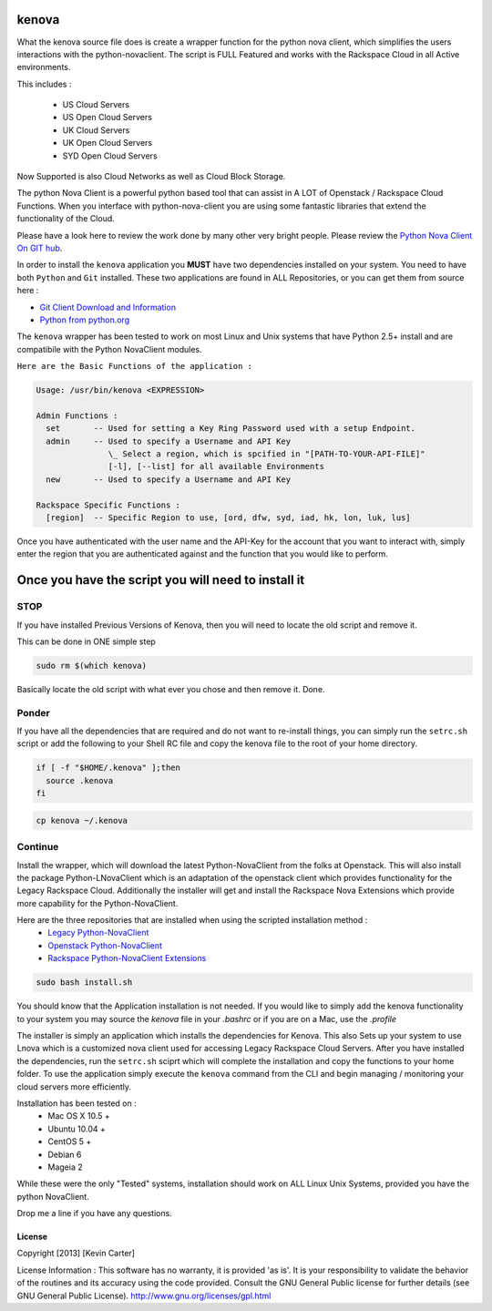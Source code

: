 kenova
^^^^^^

What the kenova source file does is create a wrapper function for the python nova client, which simplifies the users interactions with the python-novaclient.  The script is FULL Featured and works with the Rackspace Cloud in all Active environments.  

This includes :

  * US Cloud Servers
  * US Open Cloud Servers
  * UK Cloud Servers
  * UK Open Cloud Servers
  * SYD Open Cloud Servers


Now Supported is also Cloud Networks as well as Cloud Block Storage.

The python Nova Client is a powerful python based tool that can assist in A LOT of Openstack / Rackspace Cloud Functions.  When you interface with python-nova-client you are using some fantastic libraries that extend the functionality of the Cloud.

Please have a look here to review the work done by many other very bright people. Please review the `Python Nova Client On GIT hub`_\.

In order to install the ``kenova`` application you **MUST** have two dependencies installed on your system.
You need to have both ``Python`` and ``Git`` installed.  These two applications are found in ALL Repositories, or you can get them from source here :

* `Git Client Download and Information`_
* `Python from python.org`_

The ``kenova`` wrapper has been tested to work on most Linux and Unix systems that have Python 2.5+ install and are compatibile with the Python NovaClient modules.

``Here are the Basic Functions of the application :``

.. code-block:: bash 

  Usage: /usr/bin/kenova <EXPRESSION>

  Admin Functions :
    set       -- Used for setting a Key Ring Password used with a setup Endpoint.
    admin     -- Used to specify a Username and API Key
                 \_ Select a region, which is spcified in "[PATH-TO-YOUR-API-FILE]"
                 [-l], [--list] for all available Environments
    new       -- Used to specify a Username and API Key

  Rackspace Specific Functions :
    [region]  -- Specific Region to use, [ord, dfw, syd, iad, hk, lon, luk, lus]


Once you have authenticated with the user name and the API-Key for the account that you want to interact with, simply enter the region that you are authenticated against and the function that you would like to perform.

Once you have the script you will need to install it
^^^^^^^^^^^^^^^^^^^^^^^^^^^^^^^^^^^^^^^^^^^^^^^^^^^^


STOP
====

If you have installed Previous Versions of Kenova, then you will need to locate the old script and remove it.

This can be done in ONE simple step

.. code-block:: bash

    sudo rm $(which kenova)


Basically locate the old script with what ever you chose and then remove it. Done.


Ponder
======

If you have all the dependencies that are required and do not want to re-install things, you can simply run the ``setrc.sh`` script or add the following to your Shell RC file and copy the kenova file to the root of your home directory.

.. code-block:: bash

  if [ -f "$HOME/.kenova" ];then
    source .kenova
  fi


.. code-block:: bash

  cp kenova ~/.kenova


Continue
========

Install the wrapper, which will download the latest Python-NovaClient from the folks at Openstack. This will also install the package Python-LNovaClient which is an adaptation of the openstack client which provides functionality for the Legacy Rackspace Cloud. Additionally the installer will get and install the Rackspace Nova Extensions which provide more capability for the Python-NovaClient.  

Here are the three repositories that are installed when using the scripted installation method :
  * `Legacy Python-NovaClient`_
  * `Openstack Python-NovaClient`_
  * `Rackspace Python-NovaClient Extensions`_

.. code-block:: bash

    sudo bash install.sh

You should know that the Application installation is not needed. If you would like to simply add the kenova functionality to your system you may source the `kenova` file in your `.bashrc` or if you are on a Mac, use the `.profile`

The installer is simply an application which installs the dependencies for Kenova. This also Sets up your system to use Lnova which is a customized nova client used for accessing Legacy Rackspace Cloud Servers.
After you have installed the dependencies, run the ``setrc.sh`` sciprt which will complete the installation and copy the functions to your home folder.
To use the application simply execute the ``kenova`` command from the CLI and begin managing / monitoring your cloud servers more efficiently.

Installation has been tested on :
  * Mac OS X 10.5 +
  * Ubuntu 10.04 +
  * CentOS 5 +
  * Debian 6
  * Mageia 2

While these were the only "Tested" systems, installation should work on ALL Linux Unix Systems, provided you have the python NovaClient.  

Drop me a line if you have any questions.

.. _kenova: https://github.com/cloudnull/kenova
.. _Python Nova Client On GIT hub: https://github.com/openstack/python-novaclient
.. _Git Client Download and Information: http://git-scm.com/downloads
.. _Python from python.org: http://www.python.org/getit/
.. _Legacy Python-NovaClient: https://github.com/cloudnull/python-lnovaclient
.. _Openstack Python-NovaClient: https://github.com/openstack/python-novaclient
.. _Rackspace Python-NovaClient Extensions: https://pypi.python.org/pypi/rackspace-novaclient/


License
_______

Copyright [2013] [Kevin Carter]

License Information :
This software has no warranty, it is provided 'as is'. It is your
responsibility to validate the behavior of the routines and its accuracy using
the code provided. Consult the GNU General Public license for further details
(see GNU General Public License).
http://www.gnu.org/licenses/gpl.html
